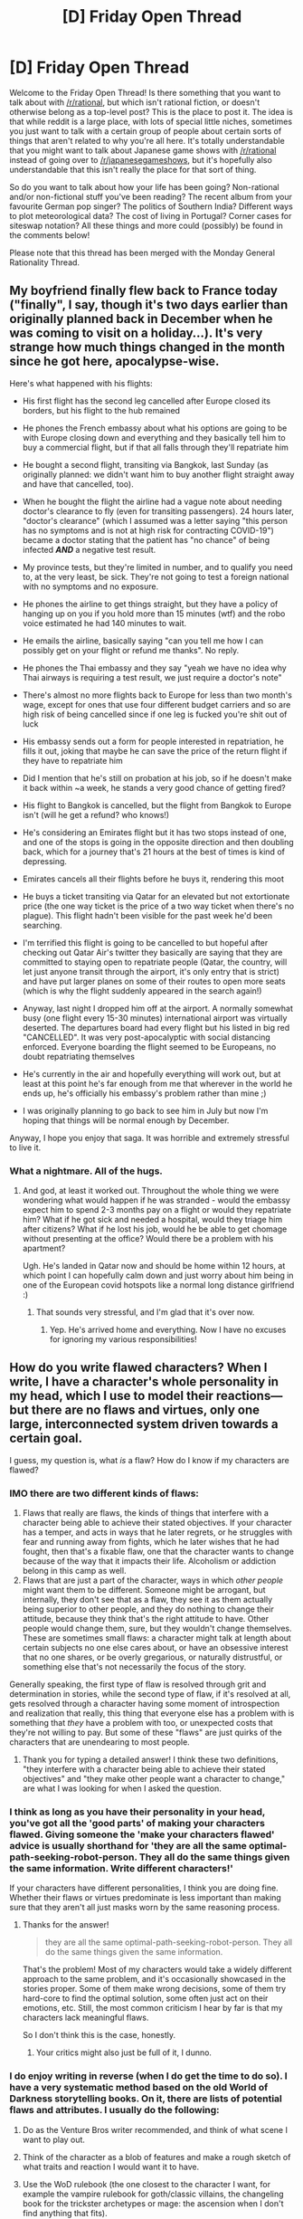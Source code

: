 #+TITLE: [D] Friday Open Thread

* [D] Friday Open Thread
:PROPERTIES:
:Author: AutoModerator
:Score: 24
:DateUnix: 1585321531.0
:DateShort: 2020-Mar-27
:END:
Welcome to the Friday Open Thread! Is there something that you want to talk about with [[/r/rational]], but which isn't rational fiction, or doesn't otherwise belong as a top-level post? This is the place to post it. The idea is that while reddit is a large place, with lots of special little niches, sometimes you just want to talk with a certain group of people about certain sorts of things that aren't related to why you're all here. It's totally understandable that you might want to talk about Japanese game shows with [[/r/rational]] instead of going over to [[/r/japanesegameshows]], but it's hopefully also understandable that this isn't really the place for that sort of thing.

So do you want to talk about how your life has been going? Non-rational and/or non-fictional stuff you've been reading? The recent album from your favourite German pop singer? The politics of Southern India? Different ways to plot meteorological data? The cost of living in Portugal? Corner cases for siteswap notation? All these things and more could (possibly) be found in the comments below!

Please note that this thread has been merged with the Monday General Rationality Thread.


** My boyfriend finally flew back to France today ("finally", I say, though it's two days earlier than originally planned back in December when he was coming to visit on a holiday...). It's very strange how much things changed in the month since he got here, apocalypse-wise.

Here's what happened with his flights:

- His first flight has the second leg cancelled after Europe closed its borders, but his flight to the hub remained

- He phones the French embassy about what his options are going to be with Europe closing down and everything and they basically tell him to buy a commercial flight, but if that all falls through they'll repatriate him

- He bought a second flight, transiting via Bangkok, last Sunday (as originally planned: we didn't want him to buy another flight straight away and have that cancelled, too).

- When he bought the flight the airline had a vague note about needing doctor's clearance to fly (even for transiting passengers). 24 hours later, "doctor's clearance" (which I assumed was a letter saying "this person has no symptoms and is not at high risk for contracting COVID-19") became a doctor stating that the patient has "no chance" of being infected */AND/* a negative test result.

- My province tests, but they're limited in number, and to qualify you need to, at the very least, be sick. They're not going to test a foreign national with no symptoms and no exposure.

- He phones the airline to get things straight, but they have a policy of hanging up on you if you hold more than 15 minutes (wtf) and the robo voice estimated he had 140 minutes to wait.

- He emails the airline, basically saying "can you tell me how I can possibly get on your flight or refund me thanks". No reply.

- He phones the Thai embassy and they say "yeah we have no idea why Thai airways is requiring a test result, we just require a doctor's note"

- There's almost no more flights back to Europe for less than two month's wage, except for ones that use four different budget carriers and so are high risk of being cancelled since if one leg is fucked you're shit out of luck

- His embassy sends out a form for people interested in repatriation, he fills it out, joking that maybe he can save the price of the return flight if they have to repatriate him

- Did I mention that he's still on probation at his job, so if he doesn't make it back within ~a week, he stands a very good chance of getting fired?

- His flight to Bangkok is cancelled, but the flight from Bangkok to Europe isn't (will he get a refund? who knows!)

- He's considering an Emirates flight but it has two stops instead of one, and one of the stops is going in the opposite direction and then doubling back, which for a journey that's 21 hours at the best of times is kind of depressing.

- Emirates cancels all their flights before he buys it, rendering this moot

- He buys a ticket transiting via Qatar for an elevated but not extortionate price (the one way ticket is the price of a two way ticket when there's no plague). This flight hadn't been visible for the past week he'd been searching.

- I'm terrified this flight is going to be cancelled to but hopeful after checking out Qatar Air's twitter they basically are saying that they are committed to staying open to repatriate people (Qatar, the country, will let just anyone transit through the airport, it's only entry that is strict) and have put larger planes on some of their routes to open more seats (which is why the flight suddenly appeared in the search again!)

- Anyway, last night I dropped him off at the airport. A normally somewhat busy (one flight every 15-30 minutes) international airport was virtually deserted. The departures board had every flight but his listed in big red "CANCELLED". It was very post-apocalyptic with social distancing enforced. Everyone boarding the flight seemed to be Europeans, no doubt repatriating themselves

- He's currently in the air and hopefully everything will work out, but at least at this point he's far enough from me that wherever in the world he ends up, he's officially his embassy's problem rather than mine ;)

- I was originally planning to go back to see him in July but now I'm hoping that things will be normal enough by December.

Anyway, I hope you enjoy that saga. It was horrible and extremely stressful to live it.
:PROPERTIES:
:Author: MagicWeasel
:Score: 12
:DateUnix: 1585346115.0
:DateShort: 2020-Mar-28
:END:

*** What a nightmare. All of the hugs.
:PROPERTIES:
:Author: Roxolan
:Score: 4
:DateUnix: 1585365513.0
:DateShort: 2020-Mar-28
:END:

**** And god, at least it worked out. Throughout the whole thing we were wondering what would happen if he was stranded - would the embassy expect him to spend 2-3 months pay on a flight or would they repatriate him? What if he got sick and needed a hospital, would they triage him after citizens? What if he lost his job, would he be able to get chomage without presenting at the office? Would there be a problem with his apartment?

Ugh. He's landed in Qatar now and should be home within 12 hours, at which point I can hopefully calm down and just worry about him being in one of the European covid hotspots like a normal long distance girlfriend :)
:PROPERTIES:
:Author: MagicWeasel
:Score: 4
:DateUnix: 1585366430.0
:DateShort: 2020-Mar-28
:END:

***** That sounds very stressful, and I'm glad that it's over now.
:PROPERTIES:
:Author: callmesalticidae
:Score: 2
:DateUnix: 1585446317.0
:DateShort: 2020-Mar-29
:END:

****** Yep. He's arrived home and everything. Now I have no excuses for ignoring my various responsibilities!
:PROPERTIES:
:Author: MagicWeasel
:Score: 2
:DateUnix: 1585447302.0
:DateShort: 2020-Mar-29
:END:


** How do you write flawed characters? When I write, I have a character's whole personality in my head, which I use to model their reactions---but there are no flaws and virtues, only one large, interconnected system driven towards a certain goal.

I guess, my question is, what /is/ a flaw? How do I know if my characters are flawed?
:PROPERTIES:
:Author: NTaya
:Score: 8
:DateUnix: 1585327055.0
:DateShort: 2020-Mar-27
:END:

*** IMO there are two different kinds of flaws:

1. Flaws that really are flaws, the kinds of things that interfere with a character being able to achieve their stated objectives. If your character has a temper, and acts in ways that he later regrets, or he struggles with fear and running away from fights, which he later wishes that he had fought, then that's a fixable flaw, one that the character wants to change because of the way that it impacts their life. Alcoholism or addiction belong in this camp as well.
2. Flaws that are just a part of the character, ways in which /other people/ might want them to be different. Someone might be arrogant, but internally, they don't see that as a flaw, they see it as them actually being superior to other people, and they do nothing to change their attitude, because they think that's the right attitude to have. Other people would change them, sure, but they wouldn't change themselves. These are sometimes small flaws: a character might talk at length about certain subjects no one else cares about, or have an obsessive interest that no one shares, or be overly gregarious, or naturally distrustful, or something else that's not necessarily the focus of the story.

Generally speaking, the first type of flaw is resolved through grit and determination in stories, while the second type of flaw, if it's resolved at all, gets resolved through a character having some moment of introspection and realization that really, this thing that everyone else has a problem with is something that /they/ have a problem with too, or unexpected costs that they're not willing to pay. But some of these "flaws" are just quirks of the characters that are unendearing to most people.
:PROPERTIES:
:Author: alexanderwales
:Score: 17
:DateUnix: 1585332084.0
:DateShort: 2020-Mar-27
:END:

**** Thank you for typing a detailed answer! I think these two definitions, "they interfere with a character being able to achieve their stated objectives" and "they make other people want a character to change," are what I was looking for when I asked the question.
:PROPERTIES:
:Author: NTaya
:Score: 5
:DateUnix: 1585333115.0
:DateShort: 2020-Mar-27
:END:


*** I think as long as you have their personality in your head, you've got all the 'good parts' of making your characters flawed. Giving someone the 'make your characters flawed' advice is usually shorthand for 'they are all the same optimal-path-seeking-robot-person. They all do the same things given the same information. Write different characters!'

If your characters have different personalities, I think you are doing fine. Whether their flaws or virtues predominate is less important than making sure that they aren't all just masks worn by the same reasoning process.
:PROPERTIES:
:Author: WalterTFD
:Score: 7
:DateUnix: 1585334714.0
:DateShort: 2020-Mar-27
:END:

**** Thanks for the answer!

#+begin_quote
  they are all the same optimal-path-seeking-robot-person. They all do the same things given the same information.
#+end_quote

That's the problem! Most of my characters would take a widely different approach to the same problem, and it's occasionally showcased in the stories proper. Some of them make wrong decisions, some of them try hard-core to find the optimal solution, some often just act on their emotions, etc. Still, the most common criticism I hear by far is that my characters lack meaningful flaws.

So I don't think this is the case, honestly.
:PROPERTIES:
:Author: NTaya
:Score: 2
:DateUnix: 1585336747.0
:DateShort: 2020-Mar-27
:END:

***** Your critics might also just be full of it, I dunno.
:PROPERTIES:
:Author: WalterTFD
:Score: 2
:DateUnix: 1585339574.0
:DateShort: 2020-Mar-28
:END:


*** I do enjoy writing in reverse (when I do get the time to do so). I have a very systematic method based on the old World of Darkness storytelling books. On it, there are lists of potential flaws and attributes. I usually do the following:

1. Do as the Venture Bros writer recommended, and think of what scene I want to play out.

2. Think of the character as a blob of features and make a rough sketch of what traits and reaction I would want it to have.

3. Use the WoD rulebook (the one closest to the character I want, for example the vampire rulebook for goth/classic villains, the changeling book for the trickster archetypes or mage: the ascension when I don't find anything that fits).

4. Decide what threat level I want it to be, even if its a socialite type. I decide the level and use the XP points assigned to select traits that resemble what I want the character to be able to do.

5. Go to the flaw list and select the ones closes to the character I want.

6. After that's done, I adapt the flaws and attributes to better resemble my concept of a character. This way I make it more fleshed out rather than simply having a roleplaying character.

7. Then simply write the backstory based on those attributes and finally to make it more rational, think of a realistic way it would lead to that scene.

I think authors like the ones from Venture Bros and Kinoko Nasu of Fate/Stay Night enjoy using that roleplaying based method to craft the characters. Now I do prefer using the World of Darkness rulebooks over say D&D because in my opinion the attributes are more balanced.

Like I have no idea what is the wisdom attribute, but I can make it a specialty in the character sheet with a high intelligence attribute focused towards it. And if the character is a plotter type rather than a trickster, choosing a low Wits attribute. If he's good at fighting but slow to act, then add high Dextery or high Resolve and so on.
:PROPERTIES:
:Author: FaustFuckRedditMods
:Score: 5
:DateUnix: 1585333154.0
:DateShort: 2020-Mar-27
:END:

**** Huh. That's an unorthodox approach, and it differs quite widely from my process. Just looking up a flaw list in some rulebook is an interesting idea, thank you!
:PROPERTIES:
:Author: NTaya
:Score: 2
:DateUnix: 1585336885.0
:DateShort: 2020-Mar-27
:END:

***** Yeah it takes quite a bit of time to craft them that way. But I enjoy it because it helps structure the character and maintain consistency (I will make a low Physical attributes and skills character lose a battle for example because I already know how it'd fare against other character whose attributes I know) along with providing lots of ideas I may not think about if I'm writing directly.

For example I may have an idea for a character and it'd be a cool detail to make it ambidiextrous or have a retainer, but not think of it thoroughly or forget but if I have a character sheet with me I can remember and use that in the story.
:PROPERTIES:
:Author: FaustFuckRedditMods
:Score: 2
:DateUnix: 1585337531.0
:DateShort: 2020-Mar-28
:END:


** Share your niché music here; anything you enjoy that you play with some regularity that you expect few people regularly listen to. The nichér the better. (NB: I'm asking for uncommon music, but not necessarily uncommon genres.)

To get the thread started, here are a few. [[https://vimeo.com/103857211][HiDM2_9]], [[https://www.youtube.com/watch?v=P9dpTTpjymE][I Will Derive!]], [[https://www.youtube.com/watch?v=C3un2ju7e1M][Praise Be Our Eternal Glory]].
:PROPERTIES:
:Author: Veedrac
:Score: 4
:DateUnix: 1585341553.0
:DateShort: 2020-Mar-28
:END:

*** Sorting my youtube playlist by views, then picking my favorites from the bottom...

[[https://www.youtube.com/watch?v=4ARrxyVlvDU][Shanghai Nights]] - from an old flash game I'm nostalgic towards. [[https://www.youtube.com/watch?v=TxIKK2Zx4Uw][Rumeurs]] - a Cirque du Soleil song, recommended by CGP Grey in the vinyl episode of Hello Internet
:PROPERTIES:
:Author: Sirra-
:Score: 2
:DateUnix: 1585357061.0
:DateShort: 2020-Mar-28
:END:


*** Here's my favorite soundcloud playlist. I put it on random when I'm doing anything: shopping, cleaning, cooking, etc. I don't know genres but it's mostly electronica. Both uptempo and downtempo are represented :D

[[https://soundcloud.com/darthcadence/sets/down-with-memes]]
:PROPERTIES:
:Author: Amargosamountain
:Score: 2
:DateUnix: 1585411432.0
:DateShort: 2020-Mar-28
:END:

**** This is hi-fi AF.
:PROPERTIES:
:Author: Veedrac
:Score: 2
:DateUnix: 1585417929.0
:DateShort: 2020-Mar-28
:END:


*** [[https://www.youtube.com/watch?v=nvH2KYYJg-o][Iannis Xenakis - Pithoprakta]]

[[https://en.wikipedia.org/wiki/Pithoprakta][Based on the statistical mechanics of gases.]]

Definitely worth watching the video and not just listening to it.
:PROPERTIES:
:Author: ElizabethRobinThales
:Score: 2
:DateUnix: 1585342600.0
:DateShort: 2020-Mar-28
:END:


** Can someone tell me why Worm by Wildbow isn't published/available for purchase anywhere yet? I get that it takes time to edit and publish a novel but it's been more than 6 years since Worm ended and you generally want to publish as soon as possible to take advantage of the momentum and fanbase you've built up all those years.

Maybe it's not as popular as I think yet to make a crude comparison: [[/r/Stormlight_Archive]] has 4.3 times as many readers as [[/r/parahumans]] and it's been on the New York Times Best Sellers list and Sanderson is the most successful fantasy author. I think being 'just' 4.3 less popular than the market leader would make publishers rush to put Worm to market. And with the success of 50 Shades Of Grey as I would assume publishers wouldn't just write off a webnovel just because it's a webnovel. What gives?
:PROPERTIES:
:Author: Hypervisor
:Score: 3
:DateUnix: 1585421389.0
:DateShort: 2020-Mar-28
:END:

*** I think this is mostly just Wildbow failing to capitalize. An e-book of Worm, even one that was /just/ the "unedited" text that's up now, would be a continual source of income for relatively little investment on his part, especially if the minor work involved was done by someone else. Yes, traditional publishing and traditional editing would be a better way to go, but it's been six years, and if he's not putting in the time and effort for traditional publishing, it would be better to have put it up himself. As it stands now, people keep reading Worm on his website and sharing e-books that they've scraped themselves: some fraction of these people would have bought an e-book, just for the convenience of it. More than that, since he started writing a sequel, it would have allowed a pipeline from e-book readers to serial readers, which means more in terms of patronage.

It's possible that he just doesn't care about money, but that's probably not it, because he regularly posts on personal finance and financial independence subreddits. I think it's mostly just a case of perfect being the enemy of good, and holding patterns being easy to maintain.
:PROPERTIES:
:Author: alexanderwales
:Score: 10
:DateUnix: 1585542305.0
:DateShort: 2020-Mar-30
:END:


*** A) The author is intensely busy with maintaining his current online fanbase, cranking out thousands of words per day.

B) That is by his experience the biggest factor in maintaining/building online fanbase, extremely regular output.

C) Since his online fanbase is so loyal he doesn't need to publish ASAP, or even at all - his monthly patreon clocks in at 5.8k $.

D) [[https://www.reddit.com/r/Parahumans/comments/7ps03s/hollywood_buys_the_rights_to_worm_and_starts/dsjmdws/][He's had bad experience with editors before.]]
:PROPERTIES:
:Author: SvalbardCaretaker
:Score: 7
:DateUnix: 1585422923.0
:DateShort: 2020-Mar-28
:END:

**** Right, these are all good reasons to keep writing. It doesn't quite explain why he hasn't been able to find a publisher to work with and publish ASAP (assuming my perception of Worm's popularity is accurate). Unless you think he's so busy he can't even coordinate with his agent.
:PROPERTIES:
:Author: Hypervisor
:Score: 4
:DateUnix: 1585423241.0
:DateShort: 2020-Mar-28
:END:

***** The point I was trying to make is that he doesn't want to find publishers. If there is no necessity to publish since the cashflow is fine, why take all that time that could be spent writing to edit the story for foolish editors?
:PROPERTIES:
:Author: SvalbardCaretaker
:Score: 4
:DateUnix: 1585423398.0
:DateShort: 2020-Mar-28
:END:


***** Wildbow has said that he doesn't /like/ the process of editing, and would rather assemble a sort of "guide" to give to someone who would do the editing for him. That was the last I heard on the topic.

But yea, it's a shame, I'd buy a print copy of Worm in an instant.
:PROPERTIES:
:Score: 2
:DateUnix: 1585474024.0
:DateShort: 2020-Mar-29
:END:


** So I was watching Devs the other day and an interesting question got asked and I'd like to see what your answers to it might be. It's not really a spoiler, but I'll put it in spoiler tags just in case:\\
I'm paraphrasing here but it was basically this, "If we live in a deterministic universe, and we have a device that can look into The future, what's to stop us from setting it to 2 minutes into the future, seeing ourselves cross our arms, and then refusing to cross our arms for the next 2 minutes?" This really stumped me because throughout the first 3 episodes of the show it was made fairly clear that the people with the computer that can look forward and backward in time were convinced that the universe is deterministic and my understanding was that in a deterministic universe whatever future you saw was one which presupposed you saw it, so your actions as a result of seeing it wouldn't change that future. The only way I can rationalize this is if seeing the future would necessarily result in peoples' actions aligning with what they saw, so they would feel like they didn't have to cross their arms but they would inevitably "decide" to do it anyway...which still doesn't feel very compelling to me.\\
It's a pretty good show so far, I think it would probably appeal to most people here.
:PROPERTIES:
:Author: babalook
:Score: 5
:DateUnix: 1585334757.0
:DateShort: 2020-Mar-27
:END:

*** I think the device would fail to properly account for itself, or else you get halting problem sort of paradoxes.
:PROPERTIES:
:Author: scruiser
:Score: 10
:DateUnix: 1585334950.0
:DateShort: 2020-Mar-27
:END:

**** I'd say this is the correct interpretation. The universe is still deterministic, in that it is predetermined that you'd cross your arms or whatever. But that just means the machine is not perfect, and the universe just plays one level above it.
:PROPERTIES:
:Author: dudims
:Score: 5
:DateUnix: 1585336920.0
:DateShort: 2020-Mar-27
:END:

***** You can imagine a second machine which shows them seeing the future_1, and seeing that, predicts that they will do the opposite. This does not require that the humans stop being deterministic.

On an unrelated note, has the OP read HPMOR?
:PROPERTIES:
:Author: NestorDempster
:Score: 1
:DateUnix: 1585337339.0
:DateShort: 2020-Mar-27
:END:


**** Yeah, this was my thought as well. If the machine essentially just computes the universe for N time to see the future, that means it has to compute itself computing the universe, and itself computing itself computing itself, and so on.

A alternative would be a machine that functions off of stable time loops, a-la HPMOR time-turners. No computation of the universe, it doesn't even necessarily have to be deterministic, it's just that the order of cause and effect can be reversed.

Of course, this also can be used to solve the halting problem like a oracle (though i can't remember or find the exact term) by creating a loop with two possible outcomes:

A: a solution to a difficult problem appears

B: a paradox occurs, which, by definition, cannot occur.

But in reality, there's a third option

C: the system breaks in a way that sends a false positive or otherwise creates a loop without a solution.

I do not know enough about time travel to state with confidence how the universe would 'decide' between the two options. I would /guess/ that it's probabilistic, based on the likelyhood of the current system evolving to contain and transmit that information in the future/casual past.

So, *if* this is the case, then a future-seeing machine would be... exceedingly unlikely, depending on how much information it gives you. In the extreme case, it would be equivalent to selecting a single worldline out of /all/ (infinite) possible worldlines. Sending a physical object like a human would also be unlikely, seeing as a human is rather complicated.

Simple information would be much less complicated; you could very well say that you cross your arms in the future, and then you decide not to. The only thing actually set in stone is that you send the message back stating that you cross your arms. If you are particularly determined to not send any message back if you get a message, then chances are that you just /don't/ create a loop in the first place.
:PROPERTIES:
:Author: Buggy321
:Score: 4
:DateUnix: 1585337111.0
:DateShort: 2020-Mar-27
:END:


**** That is presumably why the machine is so extremely isolated - in the sim, it is just an empty room, and they want it to externally behave like an empty room.
:PROPERTIES:
:Author: Izeinwinter
:Score: 1
:DateUnix: 1585346746.0
:DateShort: 2020-Mar-28
:END:


*** Imagine the output of the machine being given to something much less complicated than a human being, then you can bypass worrying about free will or anything like that. What happens if you hook the machine and it's output up to a simple mechanical system, so that a switch flips and whatever the device predicts is altered?
:PROPERTIES:
:Author: DeterminedThrowaway
:Score: 3
:DateUnix: 1585336180.0
:DateShort: 2020-Mar-27
:END:

**** Based on this, it seems like the idea of a device that can predict the one and only future is basically incoherent/paradoxical, unless the device and the thing viewing it's output exist outside the system or something.
:PROPERTIES:
:Author: babalook
:Score: 4
:DateUnix: 1585345602.0
:DateShort: 2020-Mar-28
:END:


*** I did like that question, it's an interesting thought. However, I'm curious what other people's opinions of Devs is so far. I know it's still kinda early, but the show gives me a vibe of trying way too hard to /seem/ deep and important through music and cinematography without actually having any depth (yet). I'll continue watching, but I'd say that overall, I haven't been that impressed so far.
:PROPERTIES:
:Author: DangerouslyUnstable
:Score: 3
:DateUnix: 1585342641.0
:DateShort: 2020-Mar-28
:END:


*** One self-consistent possibility I can think of is that in deterministic universes the only people who gain access to devices that can see the future are those that are incapable of thinking of falsifiable tests that would show them defying what they know has to come to pass. So, if you can consider this question, then you'll never be a position where you could actually defy the predetermined arc of the universe.
:PROPERTIES:
:Author: ExiledQuixoticMage
:Score: 2
:DateUnix: 1585337177.0
:DateShort: 2020-Mar-27
:END:


*** Perhaps any such cases simply resolve by having the machine by wrong, or lying? e.g., the machine shows you crossing your arms, you don't, so its just wrong. Or perhaps it only works when recursive attempts to mess with time wouldn't happen.
:PROPERTIES:
:Author: fljared
:Score: 2
:DateUnix: 1585359559.0
:DateShort: 2020-Mar-28
:END:


*** If you like thinking about this, I'd like to recommend the very short story [[https://www.amazon.com/This-How-You-Lose-Time/dp/1534431004]["What's expected of us" by Ted Chiang]].
:PROPERTIES:
:Author: JARSInc
:Score: 2
:DateUnix: 1585474164.0
:DateShort: 2020-Mar-29
:END:


*** If you could decide not to cross your arms, the machine would never have shown you crossing your arms in the first place.

There would always be a reason/way to think about it. You would only ever look into the machine when it was showing things you couldn't control, or your knowledge from the machine is factored into the machine's predictions already, or the entire universe “conspires” to make it happen (like a chain of events already in motion before you even look at the machine, like since the start of the universe, leads to a guy with a gun forcing you to cross your arms showing up just in time).

Determinism is really hard to think about when people are involved, and when the events are the result of macro/social/human scale systems. It tends to make humans think that the only way it could happen is with some kind of intelligence pulling the strings, but that's just a weakness in human cognition. There is no reason to believe causality just buggers off at a certain scale. Superdeterminism ftw
:PROPERTIES:
:Author: jimmy77james
:Score: 1
:DateUnix: 1585349000.0
:DateShort: 2020-Mar-28
:END:


** I don't suppose anyone knows/is part of a Pathfinder game looking for another player? I know there are several sites where I can look for games with open slots, but I'm hoping for a GM someone's willing to vouch for; I've had bad luck with my previous GMs.
:PROPERTIES:
:Author: CapnQwerty
:Score: 1
:DateUnix: 1585427690.0
:DateShort: 2020-Mar-29
:END:
